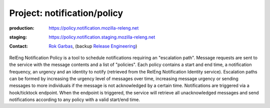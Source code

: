 .. _notification-project:

Project: notification/policy
===================================

:production: https://policy.notification.mozilla-releng.net
:staging: https://policy.notification.staging.mozilla-releng.net
:contact: `Rok Garbas`_, (backup `Release Engineering`_)

RelEng Notification Policy is a tool to schedule notifications requiring an "escalation path". Message requests are
sent to the service with the message contents and a list of "policies". Each policy contains a start and end time, a
notification frequency, an urgency and an identity to notify (retrieved from the RelEng Notification Identity service).
Escalation paths can be formed by increasing the urgency level of messages over time, increasing message urgency or
sending messages to more individuals if the message is not acknowledged by a certain time. Notifications are triggered
via a hook/ticktock endpoint. When the endpoint is triggered, the service will retrieve all unacknowledged messages
and send notifications according to any policy with a valid start/end time.


.. _`Rok Garbas`: https://phonebook.mozilla.org/?search/Rok%20Garbas
.. _`Release Engineering`: https://wiki.mozilla.org/ReleaseEngineering#Contacting_Release_Engineering
